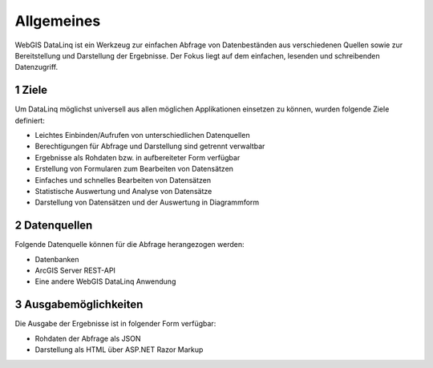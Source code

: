 .. sectnum::
    :start: 1

Allgemeines
===========

WebGIS DataLinq ist ein Werkzeug zur einfachen Abfrage von Datenbeständen aus verschiedenen Quellen sowie zur Bereitstellung und Darstellung der Ergebnisse. Der Fokus liegt auf dem einfachen, lesenden und schreibenden Datenzugriff.  

Ziele
-----

Um DataLinq möglichst universell aus allen möglichen Applikationen einsetzen zu können, wurden folgende Ziele definiert:

* Leichtes Einbinden/Aufrufen von unterschiedlichen Datenquellen
* Berechtigungen für Abfrage und Darstellung sind getrennt verwaltbar
* Ergebnisse als Rohdaten bzw. in aufbereiteter Form verfügbar
* Erstellung von Formularen zum Bearbeiten von Datensätzen
* Einfaches und schnelles Bearbeiten von Datensätzen
* Statistische Auswertung und Analyse von Datensätze
* Darstellung von Datensätzen und der Auswertung in Diagrammform

Datenquellen
------------

Folgende Datenquelle können für die Abfrage herangezogen werden:

* Datenbanken
* ArcGIS Server REST-API
* Eine andere WebGIS DataLinq Anwendung

Ausgabemöglichkeiten
------------------------

Die Ausgabe der Ergebnisse ist in folgender Form verfügbar:

* Rohdaten der Abfrage als JSON
* Darstellung als HTML über ASP.NET Razor Markup  
